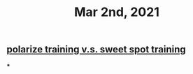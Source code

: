 #+TITLE: Mar 2nd, 2021

** [[file:../pages/polarize training v.s. sweet spot training.org][polarize training v.s. sweet spot training]]
***
